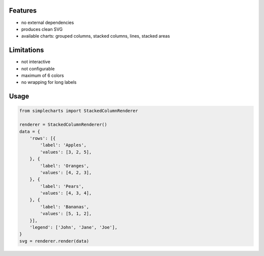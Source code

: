 Features
========

-   no external dependencies
-   produces clean SVG
-   available charts: grouped columns, stacked columns, lines, stacked areas

Limitations
===========

-   not interactive
-   not configurable
-   maximum of 6 colors
-   no wrapping for long labels

Usage
=====

.. code:: python

    from simplecharts import StackedColumnRenderer

    renderer = StackedColumnRenderer()
    data = {
        'rows': [{
            'label': 'Apples',
            'values': [3, 2, 5],
        }, {
            'label': 'Oranges',
            'values': [4, 2, 3],
        }, {
            'label': 'Pears',
            'values': [4, 3, 4],
        }, {
            'label': 'Bananas',
            'values': [5, 1, 2],
        }],
        'legend': ['John', 'Jane', 'Joe'],
    }
    svg = renderer.render(data)

.. figure:: https://github.com/xi/simplecharts/blob/master/tests/simple_StackedColumnRenderer.svg
